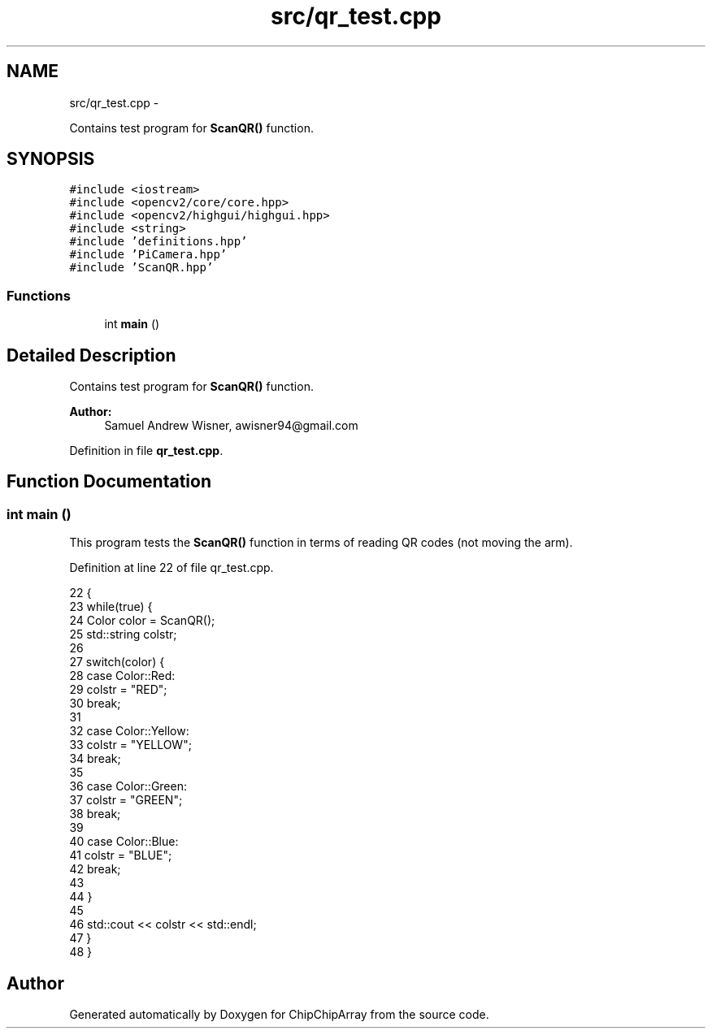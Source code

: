 .TH "src/qr_test.cpp" 3 "Fri Apr 22 2016" "ChipChipArray" \" -*- nroff -*-
.ad l
.nh
.SH NAME
src/qr_test.cpp \- 
.PP
Contains test program for \fBScanQR()\fP function\&.  

.SH SYNOPSIS
.br
.PP
\fC#include <iostream>\fP
.br
\fC#include <opencv2/core/core\&.hpp>\fP
.br
\fC#include <opencv2/highgui/highgui\&.hpp>\fP
.br
\fC#include <string>\fP
.br
\fC#include 'definitions\&.hpp'\fP
.br
\fC#include 'PiCamera\&.hpp'\fP
.br
\fC#include 'ScanQR\&.hpp'\fP
.br

.SS "Functions"

.in +1c
.ti -1c
.RI "int \fBmain\fP ()"
.br
.in -1c
.SH "Detailed Description"
.PP 
Contains test program for \fBScanQR()\fP function\&. 


.PP
\fBAuthor:\fP
.RS 4
Samuel Andrew Wisner, awisner94@gmail.com 
.RE
.PP

.PP
Definition in file \fBqr_test\&.cpp\fP\&.
.SH "Function Documentation"
.PP 
.SS "int main ()"
This program tests the \fBScanQR()\fP function in terms of reading QR codes (not moving the arm)\&. 
.PP
Definition at line 22 of file qr_test\&.cpp\&.
.PP
.nf
22            {
23     while(true) {
24         Color color = ScanQR();
25         std::string colstr;
26 
27         switch(color) {
28             case Color::Red:
29                 colstr = "RED";
30                 break;
31 
32             case Color::Yellow:
33                 colstr = "YELLOW";
34                 break;
35 
36             case Color::Green:
37                 colstr = "GREEN";
38                 break;
39 
40             case Color::Blue:
41                 colstr = "BLUE";
42                 break;
43 
44         }
45 
46         std::cout << colstr << std::endl;
47     }
48 }
.fi
.SH "Author"
.PP 
Generated automatically by Doxygen for ChipChipArray from the source code\&.
